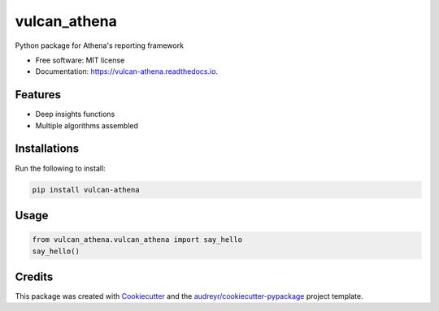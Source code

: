 =============
vulcan_athena
=============


.. image:: https://img.shields.io/pypi/v/vulcan_athena.svg
        :target: https://pypi.python.org/pypi/vulcan_athena

.. image:: https://img.shields.io/travis/mehulnagpurkar/vulcan_athena.svg
        :target: https://travis-ci.com/mehulnagpurkar/vulcan_athena

.. image:: https://readthedocs.org/projects/vulcan-athena/badge/?version=latest
        :target: https://vulcan-athena.readthedocs.io/en/latest/?badge=latest
        :alt: Documentation Status




Python package for Athena's reporting framework


* Free software: MIT license
* Documentation: https://vulcan-athena.readthedocs.io.


Features
--------

* Deep insights functions
* Multiple algorithms assembled

Installations
---------------
Run the following to install:

.. code-block:: html

    pip install vulcan-athena

Usage
------

.. code-block:: python

   from vulcan_athena.vulcan_athena import say_hello
   say_hello()


Credits
-------

This package was created with Cookiecutter_ and the `audreyr/cookiecutter-pypackage`_ project template.

.. _Cookiecutter: https://github.com/audreyr/cookiecutter
.. _`audreyr/cookiecutter-pypackage`: https://github.com/audreyr/cookiecutter-pypackage
